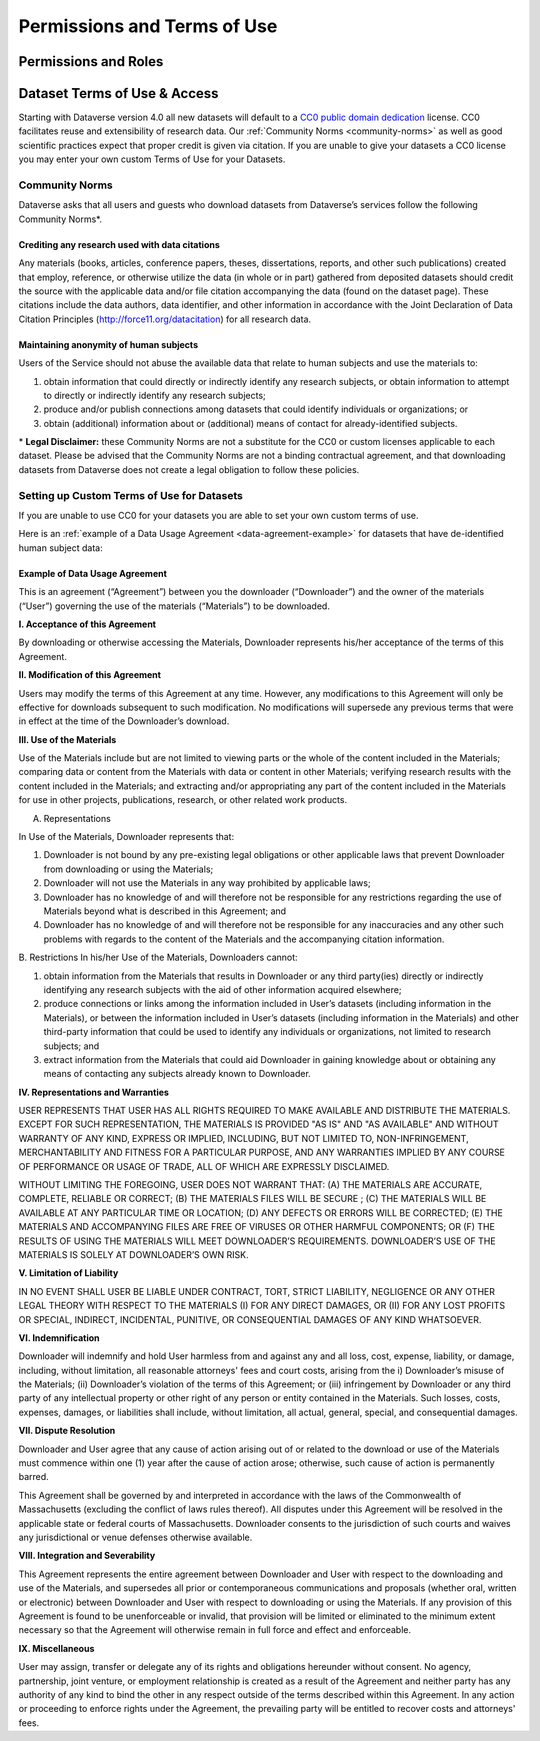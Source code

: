 Permissions and Terms of Use
++++++++++++++++++++++++++++++

Permissions and Roles
=============================


Dataset Terms of Use & Access
==================================

Starting with Dataverse version 4.0 all new datasets will default to a `CC0 public domain dedication <https://creativecommons.org/publicdomain/zero/1.0/>`_ license. CC0 facilitates reuse and extensibility of research data. Our :ref:`Community Norms <community-norms>` as well as good scientific practices expect that proper credit is given via citation. If you are unable to give your datasets a CC0 license you may enter your own custom Terms of Use for your Datasets.

.. _community-norms:

Community Norms
---------------------

Dataverse asks that all users and guests who download datasets from Dataverse’s services follow the following Community Norms*. 

Crediting any research used with data citations
******************************************************

Any materials (books, articles, conference papers, theses, dissertations, reports, and other such publications) created that employ, reference, or otherwise utilize the data (in whole or in part) gathered from deposited datasets should credit the source with the applicable data and/or file citation accompanying the data (found on the dataset page). These citations include the data authors, data identifier, and other information in accordance with the Joint Declaration of Data Citation Principles (http://force11.org/datacitation) for all research data. 

Maintaining anonymity of human subjects
*****************************************************

Users of the Service should not abuse the available data that relate to human subjects and use the materials to:
 
1) obtain information that could directly or indirectly identify any research subjects, or obtain information to attempt to directly or indirectly identify any research subjects; 
2) produce and/or publish connections among datasets that could identify individuals or organizations; or 
3) obtain (additional) information about or (additional) means of contact for already-identified subjects. 

\* **Legal Disclaimer:** these Community Norms are not a substitute for the CC0 or custom licenses applicable to each dataset. Please be advised that the Community Norms are not a binding contractual agreement, and that downloading datasets from Dataverse does not create a legal obligation to follow these policies.  

Setting up Custom Terms of Use for Datasets
--------------------------------------------

If you are unable to use CC0 for your datasets you are able to set your own custom terms of use. 

Here is an :ref:`example of a Data Usage Agreement <data-agreement-example>` for datasets that have de-identified human subject data:

.. _data-agreement-example:

Example of Data Usage Agreement
*************************************

This is an agreement (“Agreement”) between you the downloader (“Downloader”) and the owner of the materials (“User”) governing the use of the materials (“Materials”) to be downloaded. 

**I. Acceptance of this Agreement**

By downloading or otherwise accessing the Materials, Downloader represents his/her acceptance of the terms of this Agreement. 

**II. Modification of this Agreement**

Users may modify the terms of this Agreement at any time. However, any modifications to this Agreement will only be effective for downloads subsequent to such modification. No modifications will supersede any previous terms that were in effect at the time of the Downloader’s download. 

**III. Use of the Materials**

Use of the Materials include but are not limited to viewing parts or the whole of the content included in the Materials; comparing data or content from the Materials with data or content in other Materials; verifying research results with the content included in the Materials; and extracting and/or appropriating any part of the content included in the Materials for use in other projects, publications, research, or other related work products.
  
A. Representations 

In Use of the Materials, Downloader represents that:

1)	Downloader is not bound by any pre-existing legal obligations or other applicable laws that prevent Downloader from downloading or using the Materials; 
2)	Downloader will not use the Materials in any way prohibited by applicable laws; 
3)	Downloader has no knowledge of and will therefore not be responsible for any restrictions regarding the use of Materials beyond what is described in this Agreement; and 
4)	Downloader has no knowledge of and will therefore not be responsible for any inaccuracies and any other such problems with regards to the content of the Materials and the accompanying citation information. 

B. Restrictions
In his/her Use of the Materials, Downloaders cannot:

1)	obtain information from the Materials that results in Downloader or any third party(ies) directly or indirectly identifying any research subjects with the aid of other information acquired elsewhere; 
2)	produce connections or links among the information included in User’s datasets (including information in the Materials), or between the information included in User’s datasets (including information in the Materials) and other third-party information that could be used to identify any individuals or organizations, not limited to research subjects; and
3)	extract information from the Materials that could aid Downloader in gaining knowledge about or obtaining any means of contacting any subjects already known to Downloader. 

**IV. Representations and Warranties**

USER REPRESENTS THAT USER HAS ALL RIGHTS REQUIRED TO MAKE AVAILABLE AND DISTRIBUTE THE MATERIALS. EXCEPT FOR SUCH REPRESENTATION, THE MATERIALS IS PROVIDED "AS IS" AND "AS AVAILABLE" AND WITHOUT WARRANTY OF ANY KIND, EXPRESS OR IMPLIED, INCLUDING, BUT NOT LIMITED TO, NON-INFRINGEMENT, MERCHANTABILITY AND FITNESS FOR A PARTICULAR PURPOSE, AND ANY WARRANTIES IMPLIED BY ANY COURSE OF PERFORMANCE OR USAGE OF TRADE, ALL OF WHICH ARE EXPRESSLY DISCLAIMED. 
 
WITHOUT LIMITING THE FOREGOING, USER DOES NOT WARRANT THAT: (A) THE MATERIALS ARE ACCURATE, COMPLETE, RELIABLE OR CORRECT; (B) THE MATERIALS FILES WILL BE SECURE ; (C) THE MATERIALS WILL BE AVAILABLE AT ANY PARTICULAR TIME OR LOCATION; (D) ANY DEFECTS OR ERRORS WILL BE CORRECTED; (E) THE MATERIALS AND ACCOMPANYING FILES ARE FREE OF VIRUSES OR OTHER HARMFUL COMPONENTS; OR (F) THE RESULTS OF USING THE MATERIALS WILL MEET DOWNLOADER’S REQUIREMENTS. DOWNLOADER’S USE OF THE MATERIALS IS SOLELY AT DOWNLOADER’S OWN RISK.

**V. Limitation of Liability**

IN NO EVENT SHALL USER BE LIABLE UNDER CONTRACT, TORT, STRICT LIABILITY, NEGLIGENCE OR ANY OTHER LEGAL THEORY WITH RESPECT TO THE MATERIALS (I) FOR ANY DIRECT DAMAGES, OR (II) FOR ANY LOST PROFITS OR SPECIAL, INDIRECT, INCIDENTAL, PUNITIVE, OR CONSEQUENTIAL DAMAGES OF ANY KIND WHATSOEVER.

**VI. Indemnification**

Downloader will indemnify and hold User harmless from and against any and all loss, cost, expense, liability, or damage, including, without limitation, all reasonable attorneys' fees and court costs, arising from the i) Downloader’s misuse of the Materials; (ii) Downloader’s violation of the terms of this Agreement; or (iii) infringement by Downloader or any third party of any intellectual property or other right of any person or entity contained in the Materials. Such losses, costs, expenses, damages, or liabilities shall include, without limitation, all actual, general, special, and consequential damages.

**VII. Dispute Resolution**

Downloader and User agree that any cause of action arising out of or related to the download or use of the Materials must commence within one (1) year after the cause of action arose; otherwise, such cause of action is permanently barred.

This Agreement shall be governed by and interpreted in accordance with the laws of the Commonwealth of Massachusetts (excluding the conflict of laws rules thereof). All disputes under this Agreement will be resolved in the applicable state or federal courts of Massachusetts. Downloader consents to the jurisdiction of such courts and waives any jurisdictional or venue defenses otherwise available. 

**VIII. Integration and Severability**

This Agreement represents the entire agreement between Downloader and User with respect to the downloading and use of the Materials, and supersedes all prior or contemporaneous communications and proposals (whether oral, written or electronic) between Downloader and User with respect to downloading or using the Materials. If any provision of this Agreement is found to be unenforceable or invalid, that provision will be limited or eliminated to the minimum extent necessary so that the Agreement will otherwise remain in full force and effect and enforceable.

**IX. Miscellaneous**

User may assign, transfer or delegate any of its rights and obligations hereunder without consent. No agency, partnership, joint venture, or employment relationship is created as a result of the Agreement and neither party has any authority of any kind to bind the other in any respect outside of the terms described within this Agreement. In any action or proceeding to enforce rights under the Agreement, the prevailing party will be entitled to recover costs and attorneys' fees. 


 
